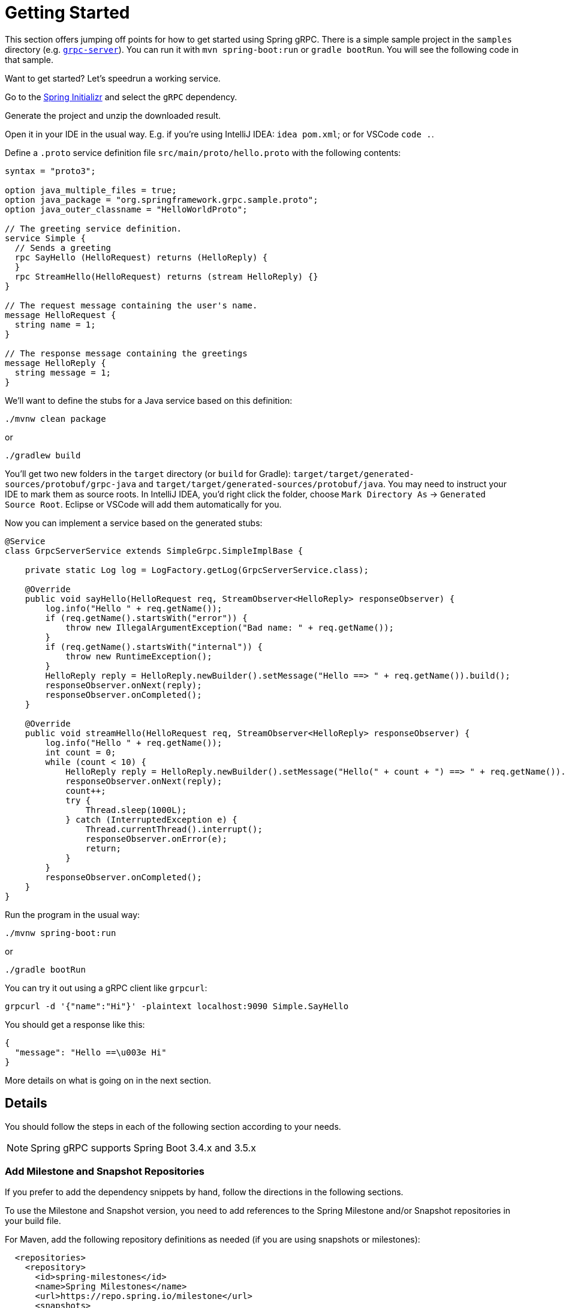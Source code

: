 [[getting-started]]
= Getting Started

This section offers jumping off points for how to get started using Spring gRPC. There is a simple sample project in the `samples` directory (e.g. https://github.com/spring-projects/spring-grpc/tree/main/samples/grpc-server[`grpc-server`]). You can run it with `mvn spring-boot:run` or `gradle bootRun`. You will see the following code in that sample.

Want to get started? Let's speedrun a working service.

Go to the https://start.spring.io[Spring Initializr] and select the `gRPC` dependency.

Generate the project and unzip the downloaded result.

Open it in your IDE in the usual way. E.g. if you're using IntelliJ IDEA: `idea pom.xml`; or for VSCode `code .`.

Define a `.proto` service definition file `src/main/proto/hello.proto` with the following contents:

[source,proto]
----
syntax = "proto3";

option java_multiple_files = true;
option java_package = "org.springframework.grpc.sample.proto";
option java_outer_classname = "HelloWorldProto";

// The greeting service definition.
service Simple {
  // Sends a greeting
  rpc SayHello (HelloRequest) returns (HelloReply) {
  }
  rpc StreamHello(HelloRequest) returns (stream HelloReply) {}
}

// The request message containing the user's name.
message HelloRequest {
  string name = 1;
}

// The response message containing the greetings
message HelloReply {
  string message = 1;
}
----

We'll want to define the stubs for a Java service based on this definition:

[source,shell]
----
./mvnw clean package
----

or

[source,shell]
----
./gradlew build
----

You'll get two new folders in the `target` directory (or `build` for Gradle): `target/target/generated-sources/protobuf/grpc-java` and `target/target/generated-sources/protobuf/java`. You may need to instruct your IDE to mark them as  source roots. In IntelliJ IDEA, you'd right click the folder, choose `Mark Directory As` -> `Generated Source Root`. Eclipse or VSCode will add them automatically for you.

Now you can implement a service based on the generated stubs:

[source,java]
----
@Service
class GrpcServerService extends SimpleGrpc.SimpleImplBase {

    private static Log log = LogFactory.getLog(GrpcServerService.class);

    @Override
    public void sayHello(HelloRequest req, StreamObserver<HelloReply> responseObserver) {
        log.info("Hello " + req.getName());
        if (req.getName().startsWith("error")) {
            throw new IllegalArgumentException("Bad name: " + req.getName());
        }
        if (req.getName().startsWith("internal")) {
            throw new RuntimeException();
        }
        HelloReply reply = HelloReply.newBuilder().setMessage("Hello ==> " + req.getName()).build();
        responseObserver.onNext(reply);
        responseObserver.onCompleted();
    }

    @Override
    public void streamHello(HelloRequest req, StreamObserver<HelloReply> responseObserver) {
        log.info("Hello " + req.getName());
        int count = 0;
        while (count < 10) {
            HelloReply reply = HelloReply.newBuilder().setMessage("Hello(" + count + ") ==> " + req.getName()).build();
            responseObserver.onNext(reply);
            count++;
            try {
                Thread.sleep(1000L);
            } catch (InterruptedException e) {
                Thread.currentThread().interrupt();
                responseObserver.onError(e);
                return;
            }
        }
        responseObserver.onCompleted();
    }
}
----

Run the program in the usual way: 

[source,shell]
----
./mvnw spring-boot:run
----

or 

[source,shell]
----
./gradle bootRun
----

You can try it out using a gRPC client like `grpcurl`:

[source,shell]
----
grpcurl -d '{"name":"Hi"}' -plaintext localhost:9090 Simple.SayHello
----

You should get a response like this: 

[source,shell]
----
{
  "message": "Hello ==\u003e Hi"
}
----

More details on what is going on in the next section.


== Details

You should follow the steps in each of the following section according to your needs.

NOTE: Spring gRPC supports Spring Boot 3.4.x and 3.5.x

[[repositories]]
=== Add Milestone and Snapshot Repositories

If you prefer to add the dependency snippets by hand, follow the directions in the following sections.

To use the Milestone and Snapshot version, you need to add references to the Spring Milestone and/or Snapshot repositories in your build file.

For Maven, add the following repository definitions as needed (if you are using snapshots or milestones):

[source,xml]
----
  <repositories>
    <repository>
      <id>spring-milestones</id>
      <name>Spring Milestones</name>
      <url>https://repo.spring.io/milestone</url>
      <snapshots>
        <enabled>false</enabled>
      </snapshots>
    </repository>
    <repository>
      <id>spring-snapshots</id>
      <name>Spring Snapshots</name>
      <url>https://repo.spring.io/snapshot</url>
      <releases>
        <enabled>false</enabled>
      </releases>
    </repository>
  </repositories>
----

For Gradle, add the following repository definitions as needed:

[source,groovy]
----
repositories {
  mavenCentral()
  maven { url 'https://repo.spring.io/milestone' }
  maven { url 'https://repo.spring.io/snapshot' }
}
----


[[dependency-management]]
=== Dependency Management

The `spring-grpc-dependencies` artifact declares the recommended versions of the dependencies used by a given release of Spring gRPC, excluding dependencies already managed by Spring Boot dependency management.

The `spring-grpc-build-dependencies` artifact declares the recommended versions of all the dependencies used by a given release of Spring gRPC, including dependencies already managed by Spring Boot dependency management.

If you are running Spring gRPC in a Spring Boot application then use `spring-grpc-dependencies`, otherwise use `spring-grpc-build-dependencies`.

Using one of these dependency modules avoids the need for you to specify and maintain the dependency versions yourself.
Instead, the version of the dependency module you are using determines the utilized dependency versions.
It also ensures that you’re using supported and tested versions of the dependencies by default, unless you choose to override them.

NOTE: The examples below assume you are running inside a Spring Boot application and therefore use `spring-grpc-dependencies`.

If you’re a Maven user, you can use the dependencies by adding the following to your pom.xml file -

[source,xml]
----
<dependencyManagement>
    <dependencies>
        <dependency>
            <groupId>org.springframework.grpc</groupId>
            <artifactId>spring-grpc-dependencies</artifactId>
            <version>0.8.0</version>
            <type>pom</type>
            <scope>import</scope>
        </dependency>
    </dependencies>
</dependencyManagement>
----

Gradle users can also use the dependencies by leveraging Gradle (5.0+) native support for declaring dependency constraints using a Maven BOM.
This is implemented by adding a 'platform' dependency handler method to the dependencies section of your Gradle build script.
As shown in the snippet below this can then be followed by version-less declarations of the Starter Dependencies for the one or more spring-grpc modules you wish to use, e.g. spring-grpc-openai.

[source,gradle]
----
dependencies {
  implementation platform("org.springframework.grpc:spring-grpc-dependencies:0.8.0")
}
----

You need a Protobuf file that defines your service and messages, and you will need to configure your build tools to compile it into Java sources. This is a standard part of gRPC development (i.e. nothing to do with Spring). We now come to the Spring gRPC features.

=== gPRC Server

Create a `@Bean` of type `BindableService`. For example:

[source,java]
----
@Service
public class GrpcServerService extends SimpleGrpc.SimpleImplBase {
...
}
----

(`BindableService` is the interface that gRPC uses to bind services to the server and `SimpleImplBase` was created for you from your Protobuf file.)

Then, you can just run your application and the gRPC server will be started on the default port (9090). Here's a simple example (standard Spring Boot application):

[source,java]
----
@SpringBootApplication
public class GrpcServerApplication {
	public static void main(String[] args) {
		SpringApplication.run(GrpcServerApplication.class, args);
	}
}
----

Run it from your IDE, or on the command line with `mvn spring-boot:run` or `gradle bootRun`.

=== gRPC Client

To create a simple gRPC client, you can use the Spring Boot starter (see above - it's the same as for the server). Then you can inject a bean of type `GrpcChannelFactory` and use it to create a gRPC channel. The most common usage of a channel is to create a client that binds to a service, such as the one above. The Protobuf-generated sources in your project will contain the stub classes, and they just need to be bound to a channel. For example, to bind to the `SimpleGrpc` service on a local server:

[source,java]
----
@Bean
SimpleGrpc.SimpleBlockingStub stub(GrpcChannelFactory channels) {
	return SimpleGrpc.newBlockingStub(channels.createChannel("0.0.0.0:9090"));
}
----

Then you can inject the stub and use it in your application.

The default `GrpcChannelFactory` implementation can also create a "named" channel, which you can then use to extract the configuration to connect to the server. For example:

[source,java]
----
@Bean
SimpleGrpc.SimpleBlockingStub stub(GrpcChannelFactory channels) {
	return SimpleGrpc.newBlockingStub(channels.createChannel("local"));
}
----

then in `application.properties`:

[source,properties]
----
spring.grpc.client.channels.local.address=0.0.0.0:9090
----

There is a default named channel that you can configure in the same way via `spring.grpc.client.default-channel.*`. It will be used by default if there is no channel with the name specified in the channel creation.

=== Native Images

Native images are supported for gRPC servers and clients. You can build in the https://docs.spring.io/spring-boot/how-to/native-image/developing-your-first-application.html[normal Spring Boot] way for your build tool (Maven or Gradle).
